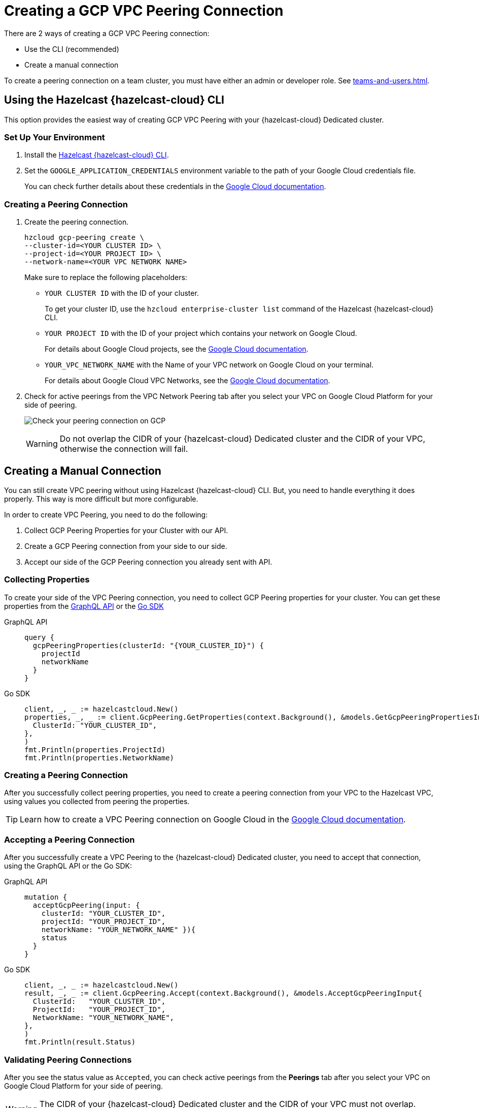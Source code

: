 = Creating a GCP VPC Peering Connection
:url-google-cloud-authentication: https://cloud.google.com/docs/authentication/getting-started
:url-google-cloud-projects: https://cloud.google.com/resource-manager/docs/creating-managing-projects
:url-google-cloud-vpc-peering: https://cloud.google.com/vpc/docs/using-vpc-peering#creating_a_peering_configuration
:url-google-cloud-vpc: https://cloud.google.com/vpc/docs/using-vpc
:page-dedicated: true

There are 2 ways of creating a GCP VPC Peering connection:

- Use the CLI (recommended)
- Create a manual connection

To create a peering connection on a team cluster, you must have either an admin or developer role. See xref:teams-and-users.adoc[].

== Using the Hazelcast {hazelcast-cloud} CLI

This option provides the easiest way of creating GCP VPC Peering with your {hazelcast-cloud} Dedicated cluster.
 
=== Set Up Your Environment

. Install the link:{page-url-github-cloud-cli}[Hazelcast {hazelcast-cloud} CLI].

. Set the `GOOGLE_APPLICATION_CREDENTIALS` environment variable to the path of your Google Cloud credentials file. 
+
You can check further details about these credentials in the link:{url-google-cloud-authentication}[Google Cloud documentation].

=== Creating a Peering Connection

. Create the peering connection.
+
[source,shell]
----
hzcloud gcp-peering create \
--cluster-id=<YOUR CLUSTER ID> \
--project-id=<YOUR PROJECT ID> \
--network-name=<YOUR VPC NETWORK NAME>
----
+
Make sure to replace the following placeholders:
+
- `YOUR CLUSTER ID` with the ID of your cluster.
+
To get your cluster ID, use the `hzcloud enterprise-cluster list` command of the Hazelcast {hazelcast-cloud} CLI.
- `YOUR PROJECT ID` with the ID of your project which contains your network on Google Cloud.
+
For details about Google Cloud projects, see the link:{url-google-cloud-projects}[Google Cloud documentation].
- `YOUR_VPC_NETWORK_NAME` with the Name of your VPC network on Google Cloud 
on your terminal.
+
For details about Google Cloud VPC Networks, see the link:{url-google-cloud-vpc}[Google Cloud documentation].

. Check for active peerings from the VPC Network Peering tab after you select your VPC on Google Cloud Platform for your side of peering.
+
image:validate-gcp-peering.png[Check your peering connection on GCP]
+
WARNING: Do not overlap the CIDR of your {hazelcast-cloud} Dedicated cluster and the CIDR of your VPC, otherwise the connection will fail.

== Creating a Manual Connection

You can still create VPC peering without using Hazelcast {hazelcast-cloud} CLI. But, you need to handle everything it does properly. This way is more difficult but more configurable.

In order to create VPC Peering, you need to do the following:

. Collect GCP Peering Properties for your Cluster with our API. 
. Create a GCP Peering connection from your side to our side.
. Accept our side of the GCP Peering connection you already sent with API.

=== Collecting Properties

To create your side of the VPC Peering connection, you need to collect GCP Peering properties for your cluster. 
You can get these properties from the link:{page-url-cloud-api}[GraphQL API] or the link:{page-url-github-go-sdk}[Go SDK]

[tabs] 
====
GraphQL API:: 
+ 
--
[source,javascript]
----
query {
  gcpPeeringProperties(clusterId: "{YOUR_CLUSTER_ID}") {
    projectId
    networkName
  }
}
----
--
Go SDK:: 
+ 
--
[source,go]
----
client, _, _ := hazelcastcloud.New()
properties, _, _ := client.GcpPeering.GetProperties(context.Background(), &models.GetGcpPeeringPropertiesInput{
  ClusterId: "YOUR_CLUSTER_ID",
},
)
fmt.Println(properties.ProjectId)
fmt.Println(properties.NetworkName)
----
--
==== 

=== Creating a Peering Connection

After you successfully collect peering properties, you need to create a peering connection from your VPC to the Hazelcast VPC, using values you collected from peering the properties.

TIP: Learn how to create a VPC Peering connection on Google Cloud in the link:{url-google-cloud-vpc-peering}[Google Cloud documentation].

=== Accepting a Peering Connection

After you successfully create a VPC Peering to the {hazelcast-cloud} Dedicated cluster, you need to accept that connection, using the GraphQL API or the Go SDK:

[tabs] 
====
GraphQL API:: 
+ 
--
[source,javascript]
----
mutation {
  acceptGcpPeering(input: {
    clusterId: "YOUR_CLUSTER_ID", 
    projectId: "YOUR_PROJECT_ID",
    networkName: "YOUR_NETWORK_NAME" }){
    status
  }
}
----
--
Go SDK:: 
+ 
--
[source,go]
----
client, _, _ := hazelcastcloud.New()
result, _, _ := client.GcpPeering.Accept(context.Background(), &models.AcceptGcpPeeringInput{
  ClusterId:   "YOUR_CLUSTER_ID",
  ProjectId:   "YOUR_PROJECT_ID",
  NetworkName: "YOUR_NETWORK_NAME",
},
)
fmt.Println(result.Status)
----
--
==== 

=== Validating Peering Connections

After you see the status value as `Accepted`, you can check active peerings from the *Peerings* tab after you select your VPC on Google Cloud Platform for your side of peering. 

WARNING: The CIDR of your {hazelcast-cloud} Dedicated cluster and the CIDR of your VPC must not overlap. Otherwise you will not see peering in this list.

== Listing Peering Connections

You can list Google Cloud Platform peerings for your cluster on GCP from the Hazelcast {hazelcast-cloud} console by going to *Cluster Details > Settings > VPC Peerings* one by one.

You can check where the connection is established by checking Project ID and Network Name on the list.

Also, you can use the Go SDK, Hazelcast {hazelcast-cloud} CLI for this.

[tabs] 
====
Hazelcast {hazelcast-cloud} CLI:: 
+ 
--
[source,shell]
----
hzcloud gcp-peering list --cluster-id={YOUR_CLUSTER_ID}
----
--
Go SDK:: 
+ 
--
[source,go]
----
client, _, _ := hazelcastcloud.New()
peerings, _, _ := client.GcpPeering.List(context.Background(), &models.ListGcpPeeringsInput{
  ClusterId:   "YOUR_CLUSTER_ID",
},
)
for _,peer := range *peerings {
  fmt.Println(peer.Id)
  fmt.Println(peer.NetworkName)
  fmt.Println(peer.ProjectId)
}
----
--
====

== Deleting Peering Connections

You can delete Google Cloud Platform peerings from your {hazelcast-cloud} Dedicated cluster in the Hazelcast {hazelcast-cloud} console as well as the Go SDK and the Hazelcast {hazelcast-cloud} CLI.

[tabs] 
====
Hazelcast {hazelcast-cloud} CLI:: 
+ 
--
[source,shell]
----
hzcloud gcp-peering delete --peeering-id={ID_OF_PEERING}
----
--
Go SDK:: 
+ 
--
[source,go]
----
client, _, _ := hazelcastcloud.New()
result, _, _ := client.GcpPeering.Delete(context.Background(), &models.DeleteGcpPeeringInput{
  Id: "ID_OF_PEERING",
},
)
fmt.Println(result)
----
--
====
